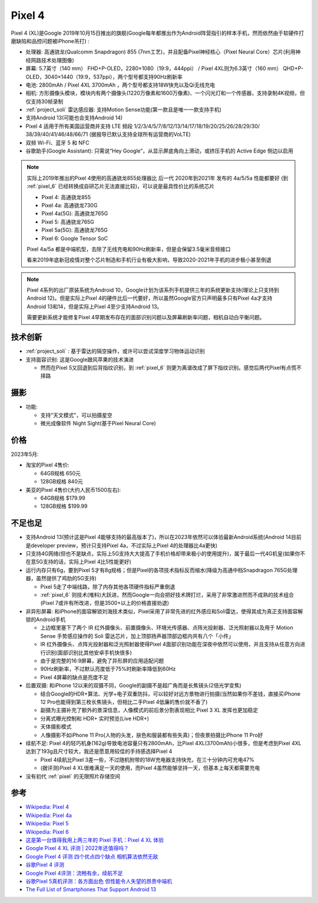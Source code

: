 .. _pixel_4:

=======================
Pixel 4
=======================

Pixel 4 (XL)是Google 2019年10月15日推出的旗舰(Google每年都推出作为Android阵营指引的样本手机，然而依然由于软硬件打磨缺陷和品控问题被iPhone吊打) :

- 处理器: 高通骁龙(Qualcomm Snapdragon) 855 (7nm工艺)，并且配备Pixel神经核心（Pixel Neural Core）芯片(利用神经网路技术处理图像)
- 屏幕: 5.7英寸（140 mm） FHD+P-OLED，2280×1080（19:9，444ppi） / Pixel 4XL则为6.3英寸（160 mm） QHD+P-OLED，3040×1440（19:9，537ppi），两个型号都支持90Hz刷新率
- 电池: 2800mAh / Pixel 4XL 3700mAh ，两个型号都支持18W快充以及Qi无线充电
- 相机: 方形摄像头模块，模块内有两个摄像头(1220万像素和1600万像素)、一个闪光灯和一个传感器，支持录制4K视频，但仅支持30帧录制
- :ref:`project_soli` 雷达感应器: 支持Motion Sense功能(第一款且是唯一一款支持手机)
- 支持Android 13(可能也会支持Android 14)
- Pixel 4 适用于所有美国运营商并支持 LTE 频段 1/2/3/4/5/7/8/12/13/14/17/18/19/20/25/26/28/29/30/ 38/39/40/41/46/48/66/71 (据报导已默认支持全球所有运营商的VoLTE)
- 双频 Wi-Fi、蓝牙 5 和 NFC
- 谷歌助手(Google Assistant): 只需说“Hey Google”，从显示屏底角向上滑动，或挤压手机的 Active Edge 侧边以启用

.. note::

   实际上2019年推出的Pixel 4使用的高通骁龙855处理器比 后一代 2020年到2021年 发布的 4a/5/5a 性能都要好 (到 :ref:`pixel_6` 已经转换成自研芯片无法直接比较)，可以说是最具性价比的系统芯片

   - Pixel 4: 高通骁龙855
   - Pixel 4a: 高通骁龙730G
   - Pixel 4a(5G): 高通骁龙765G
   - Pixel 5: 高通骁龙765G
   - Pixel 5a(5G): 高通骁龙765G 
   - Pixel 6: Google Tensor SoC

   Pixel 4a/5a 都是中端机型，去除了无线充电和90Hz刷新率，但是会保留3.5毫米音频接口

   看来2019年底新冠疫情对整个芯片制造和手机行业有极大影响，导致2020-2021年手机的进步极小甚至倒退

.. note::

   Pixel 4系列的出厂原装系统为Android 10，Google计划为该系列手机提供三年的系统更新支持(理论上只支持到Android 12)。但是实际上Pixel 4的硬件比后一代要好，所以虽然Google官方只声明最多只有Pixel 4a才支持Android 13和14，但是实际上Pixel 4至少支持Android 13。

   需要更新系统才能修复Pixel 4早期发布存在的面部识别问题以及屏幕刷新率问题，相机自动白平衡问题。

技术创新
============

- :ref:`project_soli` : 基于雷达的隔空操作，或许可以尝试深度学习物体运动识别
- 支持面容识别: 这是Google跟风苹果的技术演进

  - 然而在Pixel 5又回退到后背指纹识别，到 :ref:`pixel_6` 则更为离谱改成了屏下指纹识别。感觉后两代Pixel有点慌不择路

摄影
=======

- 功能:

  - 支持"天文模式"，可以拍摄星空
  - 微光成像软件 Night Sight(基于Pixel Neural Core)

价格
=========

2023年5月:

- 淘宝的Pixel 4售价:

  - 64GB规格 650元
  - 128GB规格 840元

- 美亚的Pixel 4售价(大约人民币1500左右):

  - 64GB规格 $179.99
  - 128GB规格 $199.99

不足也足
===========

- 支持Android 13(预计这是Pixel 4能够支持的最高版本了)，所以在2023年依然可以体验最新Android系统(Android 14目前是developer preview，预计只支持Pixel 4a，不过实际上Pixel 4的处理器比4a更快)
- 只支持4G网络(但也不是缺点，实际上5G支持大大提高了手机价格却带来极小的使用提升)，属于最后一代4G机皇(如果你不在意5G支持的话，实际上Pixel 4比5性能更好)
- 运行内存只有6g，要到Pixel 5才有8g规格；但是Pixel的各项技术指标反而缩水(降级为高通中档Snapdragon 765G处理器，虽然提供了鸡肋的5G支持)

  - Pixel 5走了中端线路，除了内存其他各项硬件指标严重倒退
  - :ref:`pixel_6` 则技术(堆料)大跃进，然而Google一向会把好技术牌打烂，采用了非常激进然而不成熟的技术组合(Pixel 7或许有所改进，但是3500+以上的价格直接劝退)

- 非异形屏幕: 和iPhone的面容解锁刘海技术类似，Pixel采用了非常先进的红外感应和Soli雷达，使得其成为真正支持面容解锁的Android手机

  - 上边框里塞下了两个 IR 红外摄像头、前置摄像头、环境光传感器、点阵光投射器、泛光照射器以及用于 Motion Sense 手势感应操作的 Soli 雷达芯片，加上顶部扬声器顶部边框内共有八个「小件」
  - IR 红外摄像头、点阵光投射器和泛光照射器使得Pixel 4面部识别功能在深夜中依然可以使用，并且支持从任意方向进行识别(面部识别比其他安卓手机快很多)
  - 由于是完整的16:9屏幕，避免了异形屏的应用适配问题
  - 90Hz刷新率，不过默认亮度低于75%时刷新率降低到60Hz
  - Pixel 4屏幕的缺点是亮度不足

- 后置双摄: 和iPhone 12以来的双摄不同，Google的副摄不是超广角而是长焦镜头(2倍光学变焦)

  - 结合Google的HDR+算法、光学+电子双重防抖，可以较好对远方景物进行拍摄(当然如果你不差钱，直接买iPhone 12 Pro也能得到第三枚长焦镜头，但相比二手Pixel 4低廉的售价就不香了)
  - 副摄为主摄补充了额外的景深信息，人像模式的前后景分割表现相比 Pixel 3 XL 发挥也更加稳定
  - 分离式曝光控制和 HDR+ 实时预览(Live HDR+)
  - 天体摄影模式
  - 人像摄影不如iPhone 11 Pro(人物的头发，肤色和服装都有些失真)；但夜景拍摄比iPhone 11 Pro好

- 续航不足: Pixel 4的轻巧机身(162g)导致电池容量只有2800mAh，比Pixel 4XL(3700mAh)小很多，但是考虑到Pixel 4XL达到了193g且尺寸较大，我还是愿意用较佳的手持感选择Pixel 4

  - Pixel 4续航比Pixel 3差一些，不过随机附带的18W充电器支持快充，在三十分钟内可充电47%
  - (据评测)Pixel 4 XL很难满足一天的使用，而Pixel 4虽然能够坚持一天，但基本上每天都需要充电

- 没有初代 :ref:`pixel` 的无限照片存储空间

参考
========

- `Wikipedia: Pixel 4 <https://zh.wikipedia.org/wiki/Pixel_4>`_
- `Wikipedia: Pixel 4a <https://zh.wikipedia.org/wiki/Pixel_4a>`_
- `Wikipedia: Pixel 5 <https://zh.wikipedia.org/wiki/Pixel_5>`_
- `Wikipedia: Pixel 6 <https://zh.wikipedia.org/wiki/Pixel_6>`_
- `这是第一台值得我用上两三年的 Pixel 手机：Pixel 4 XL 体验 <https://sspai.com/post/57384>`_
- `Google Pixel 4 XL 评测 | 2022年还值得吗？ <https://barrazacarlos.com/zh-hans/google-pixel-4-xl-%E8%AF%84%E8%AE%BA/>`_
- `Google Pixel 4 评测 四个优点四个缺点 相机算法依然无敌 <https://www.sohu.com/a/350093307_120156943>`_
- `谷歌Pixel 4 评测 <https://zhuanlan.zhihu.com/p/413332543>`_
- `Google Pixel 4评测：流畅有余，续航不足 <https://zhuanlan.zhihu.com/p/105070379>`_
- `谷歌Pixel 5真机评测：各方面出色 但性能令人失望的昂贵中端机 <http://s.newhua.com/2020/1109/353958.shtml>`_
- `The Full List of Smartphones That Support Android 13 <https://lifehacker.com/the-full-list-of-smartphones-that-support-android-13-1849752237>`_
